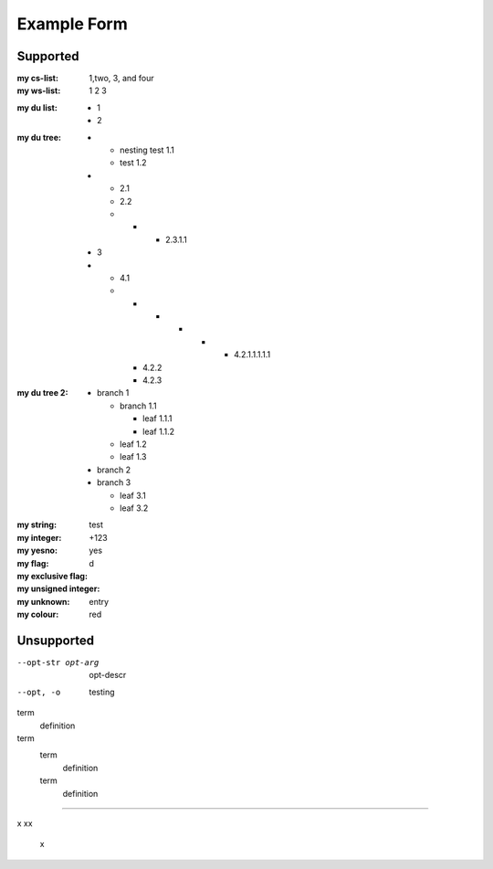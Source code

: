 Example Form
""""""""""""

Supported
'''''''''

.. Plain lists

:my cs-list: 1,two, 3, and four
:my ws-list: 1 2 3

.. Du list variants:

:my du list:
  - 1
  - 2  

.. some nested freaks.. testing

:my du tree:
   - - nesting test 1.1
     - test 1.2

   - - 2.1
     - 2.2
     - - - 2.3.1.1

   - 3
   - - 4.1
     - - - - - - 4.2.1.1.1.1.1
       - 4.2.2
       - 4.2.3

:my du tree 2:
    - branch 1

      - branch 1.1

        - leaf 1.1.1
        - leaf 1.1.2  

      - leaf 1.2  
      - leaf 1.3

    - branch 2
    - branch 3

      - leaf 3.1
      - leaf 3.2




.. :my uri:                http://docutils.sourceforge.net/

.. :my integer percentage: 99%

:my string:             test
:my integer:            +123
:my yesno:              yes 
:my flag: 
:my exclusive flag:
:my unsigned integer:   d
:my unknown: entry
:my colour:             red


Unsupported
''''''''''''

.. option lists

--opt-str opt-arg
    opt-descr

--opt, -o
    testing


term
    definition
term
    term
        definition
    term
        definition

----

.. intentional build error:

x
xx
 x

 

